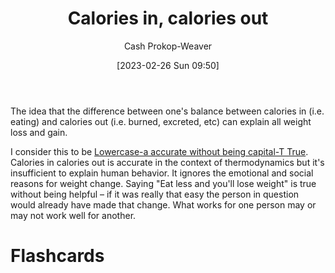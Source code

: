 :PROPERTIES:
:ID:       cad5c1db-61d6-40bd-98c2-8882bf4193f6
:LAST_MODIFIED: [2023-06-24 Sat 19:56]
:END:
#+title: Calories in, calories out
#+hugo_custom_front_matter: :slug "cad5c1db-61d6-40bd-98c2-8882bf4193f6"
#+author: Cash Prokop-Weaver
#+date: [2023-02-26 Sun 09:50]
#+filetags: :concept:

The idea that the difference between one's balance between calories in (i.e. eating) and calories out (i.e. burned, excreted, etc) can explain all weight loss and gain.

I consider this to be [[id:9b054cbc-f7f4-4443-b28a-65d66eef4880][Lowercase-a accurate without being capital-T True]]. Calories in calories out is accurate in the context of thermodynamics but it's insufficient to explain human behavior. It ignores the emotional and social reasons for weight change. Saying "Eat less and you'll lose weight" is true without being helpful -- if it was really that easy the person in question would already have made that change. What works for one person may or may not work well for another.

* Flashcards
